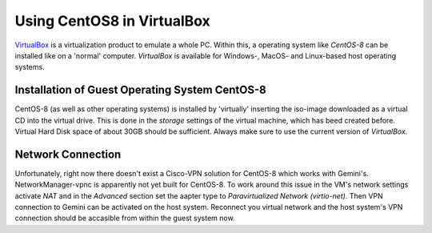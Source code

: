 Using CentOS8 in VirtualBox
======================================
`VirtualBox <https://www.virtualbox.org/>`_ is a virtualization product to emulate a whole PC. Within this, a operating system like *CentOS-8* can be installed
like on a 'normal' computer. *VirtualBox* is available for Windows-, MacOS- and Linux-based host operating systems.

Installation of Guest Operating System CentOS-8
-----------------------------------------------
CentOS-8 (as well as other operating systems) is installed by 'virtually' inserting the iso-image downloaded as a virtual CD into the virtual drive. This
is done in the *storage* settings of the virtual machine, which has beed created before. Virtual Hard Disk space of about 30GB should be sufficient. Always make
sure to use the current version of *VirtualBox*.

Network Connection
------------------
Unfortunately, right now there doesn't exist a Cisco-VPN solution for CentOS-8 which works with Gemini's. NetworkManager-vpnc is apparently not yet built for
CentOS-8.
To work around this issue in the VM's network settings activate *NAT* and in the *Advanced* section set the aapter type to 
*Paravirtualized Network (virtio-net)*. Then VPN connection to Gemini can be activated on the host system. Reconnect you virtual network and the host system's
VPN connection should be accasible from within the guest system now.

